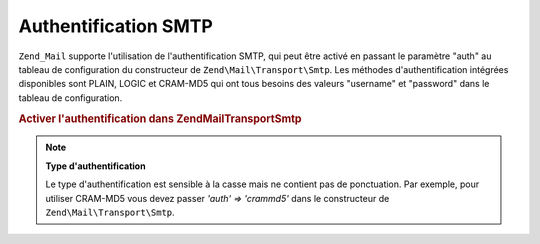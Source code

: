 .. EN-Revision: none
.. _zend.mail.smtp-authentication:

Authentification SMTP
=====================

``Zend_Mail`` supporte l'utilisation de l'authentification SMTP, qui peut être activé en passant le paramètre
"auth" au tableau de configuration du constructeur de ``Zend\Mail\Transport\Smtp``. Les méthodes
d'authentification intégrées disponibles sont PLAIN, LOGIC et CRAM-MD5 qui ont tous besoins des valeurs
"username" et "password" dans le tableau de configuration.

.. _zend.mail.smtp-authentication.example-1:

.. rubric:: Activer l'authentification dans Zend\Mail\Transport\Smtp

.. code-block:: php
   :linenos:

   $config = array('auth' => 'login',
                   'username' => 'myusername',
                   'password' => 'password');

   $transport = new Zend\Mail\Transport\Smtp('mail.server.com', $config);

   $mail = new Zend\Mail\Mail();
   $mail->setBodyText('Ceci est le texte de l\'email.');
   $mail->setFrom('emetteur@test.com', 'Un émetteur');
   $mail->addTo('destinataire@test.com', 'Un destinataire');
   $mail->setSubject('Sujet de test');
   $mail->send($transport);

.. note::

   **Type d'authentification**

   Le type d'authentification est sensible à la casse mais ne contient pas de ponctuation. Par exemple, pour
   utiliser CRAM-MD5 vous devez passer *'auth' => 'crammd5'* dans le constructeur de ``Zend\Mail\Transport\Smtp``.



